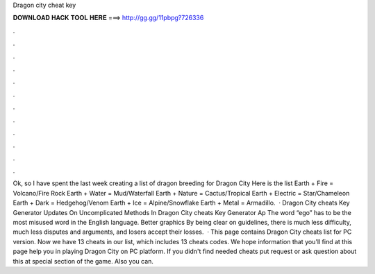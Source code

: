 Dragon city cheat key

𝐃𝐎𝐖𝐍𝐋𝐎𝐀𝐃 𝐇𝐀𝐂𝐊 𝐓𝐎𝐎𝐋 𝐇𝐄𝐑𝐄 ===> http://gg.gg/11pbpg?726336

.

.

.

.

.

.

.

.

.

.

.

.

Ok, so I have spent the last week creating a list of dragon breeding for Dragon City Here is the list Earth + Fire = Volcano/Fire Rock Earth + Water = Mud/Waterfall Earth + Nature = Cactus/Tropical Earth + Electric = Star/Chameleon Earth + Dark = Hedgehog/Venom Earth + Ice = Alpine/Snowflake Earth + Metal = Armadillo.  · Dragon City cheats Key Generator Updates On Uncomplicated Methods In Dragon City cheats Key Generator Ap The word “ego” has to be the most misused word in the English language. Better graphics By being clear on guidelines, there is much less difficulty, much less disputes and arguments, and losers accept their losses.  · This page contains Dragon City cheats list for PC version. Now we have 13 cheats in our list, which includes 13 cheats codes. We hope information that you'll find at this page help you in playing Dragon City on PC platform. If you didn't find needed cheats put request or ask question about this at special section of the game. Also you can.